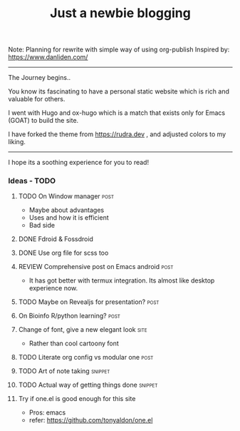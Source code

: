 #+TITLE: Just a newbie blogging
#+tags: post(p) snippet(s) site(t) draft(d)

Note: Planning for rewrite with simple way of using org-publish
Inspired by: https://www.danliden.com/
-----

The Journey begins..

You know its fascinating to have a personal static website which is rich and valuable for others.

I went with Hugo and ox-hugo which is a match that exists only for Emacs (GOAT) to build the site.

I have forked the theme from [[https://rudra.dev]] , and adjusted colors to my liking.

-----

I hope its a soothing experience for you to read!

*** Ideas - TODO
**** TODO On Window manager :post:
  SCHEDULED: <2023-03-30 Thu 13:01>
+ Maybe about advantages
+ Uses and how it is efficient
+ Bad side

**** DONE Fdroid & Fossdroid
  CLOSED: [2023-05-17 Wed 19:16] SCHEDULED: <2023-03-31 Fri 17:12>
  :LOGBOOK:
  - State "DONE"       from "TODO"       [2023-05-17 Wed 19:16]
  :END:

**** DONE Use org file for scss too
  CLOSED: [2023-07-28 Fri 13:26] SCHEDULED: <2023-03-30 Thu 13:38>
  :LOGBOOK:
  - State "DONE"       from "TODO"       [2023-07-28 Fri 13:26]
  :END:

**** REVIEW Comprehensive post on Emacs android :post:
SCHEDULED: <2023-07-31 Mon>
+ It has got better with termux integration. Its almost like desktop experience now.

**** TODO Maybe on Revealjs for presentation? :post:

**** On Bioinfo R/python learning? :post:

**** Change of font, give a new elegant look :site:
- Rather than cool cartoony font

**** TODO Literate org config vs modular one :post:
SCHEDULED: <2023-12-18 Mon 13:20>

**** TODO Art of note taking :snippet:

**** TODO Actual way of getting things done :snippet:

**** Try if one.el is good enough for this site
- Pros: emacs
- refer: https://github.com/tonyaldon/one.el
